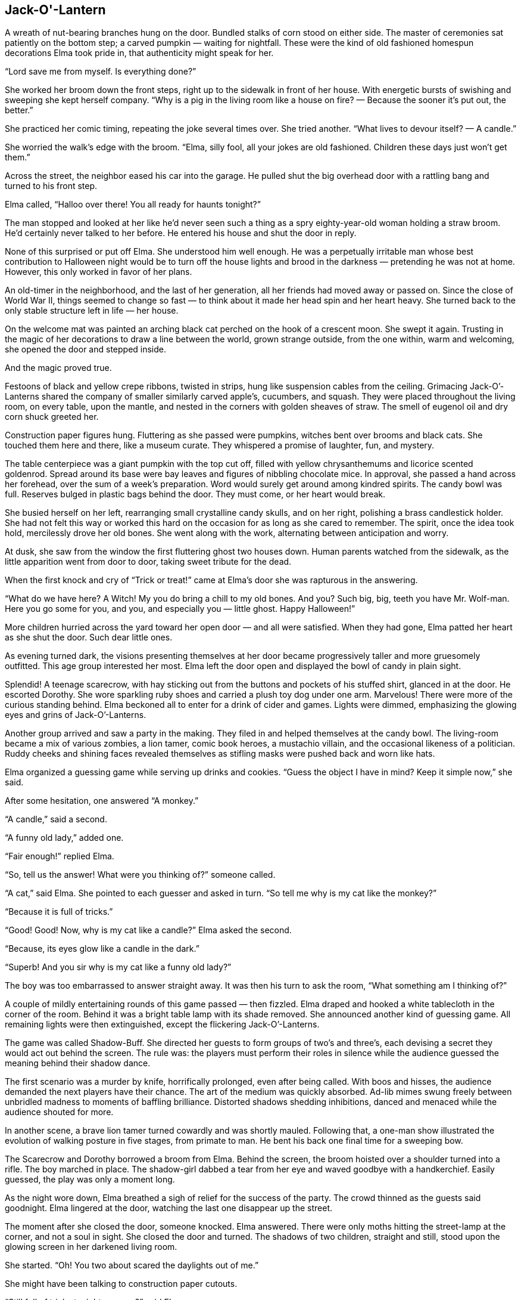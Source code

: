 == Jack-O'-Lantern

A wreath of nut-bearing branches hung on the door.
Bundled stalks of corn stood on either side.
The master of ceremonies sat patiently on the bottom step; a carved pumpkin — waiting for nightfall.
These were the kind of old fashioned homespun decorations Elma took pride in, that authenticity might speak for her.

“Lord save me from myself.
Is everything done?”

She worked her broom down the front steps, right up to the sidewalk in front of her house.
With energetic bursts of swishing and sweeping she kept herself company.
“Why is a pig in the living room like a house on fire? — Because the sooner it’s put out, the better.”

She practiced her comic timing, repeating the joke several times over.
She tried another.
“What lives to devour itself? — A candle.”

She worried the walk’s edge with the broom.
“Elma, silly fool, all your jokes are old fashioned.
Children these days just won’t get them.”

Across the street, the neighbor eased his car into the garage.
He pulled shut the big overhead door with a rattling bang and turned to his front step.

Elma called, “Halloo over there! You all ready for haunts tonight?”

The man stopped and looked at her like he’d never seen such a thing as a spry eighty-year-old woman holding a straw broom.
He’d certainly never talked to her before.
He entered his house and shut the door in reply.

None of this surprised or put off Elma.
She understood him well enough.
He was a perpetually irritable man whose best contribution to Halloween night would be to turn off the house lights and brood in the darkness — pretending he was not at home.
However, this only worked in favor of her plans.

An old-timer in the neighborhood, and the last of her generation, all her friends had moved away or passed on.
Since the close of World War II, things seemed to change so fast — to think about it made her head spin and her heart heavy.
She turned back to the only stable structure left in life — her house.

On the welcome mat was painted an arching black cat perched on the hook of a crescent moon.
She swept it again.
Trusting in the magic of her decorations to draw a line between the world, grown strange outside, from the one within, warm and welcoming, she opened the door and stepped inside.

And the magic proved true.

Festoons of black and yellow crepe ribbons, twisted in strips, hung like suspension cables from the ceiling.
Grimacing Jack-O’-Lanterns shared the company of smaller similarly carved apple’s, cucumbers, and squash.
They were placed throughout the living room, on every table, upon the mantle, and nested in the corners with golden sheaves of straw.
The smell of eugenol oil and dry corn shuck greeted her.

Construction paper figures hung.
Fluttering as she passed were pumpkins, witches bent over brooms and black cats.
She touched them here and there, like a museum curate.
They whispered a promise of laughter, fun, and mystery.

The table centerpiece was a giant pumpkin with the top cut off, filled with yellow chrysanthemums and licorice scented goldenrod.
Spread around its base were bay leaves and figures of nibbling chocolate mice.
In approval, she passed a hand across her forehead, over the sum of a week’s preparation.
Word would surely get around among kindred spirits.
The candy bowl was full.
Reserves bulged in plastic bags behind the door.
They must come, or her heart would break.

She busied herself on her left, rearranging small crystalline candy skulls, and on her right, polishing a brass candlestick holder.
She had not felt this way or worked this hard on the occasion for as long as she cared to remember.
The spirit, once the idea took hold, mercilessly drove her old bones.
She went along with the work, alternating between anticipation and worry.

At dusk, she saw from the window the first fluttering ghost two houses down.
Human parents watched from the sidewalk, as the little apparition went from door to door, taking sweet tribute for the dead.

When the first knock and cry of “Trick or treat!” came at Elma’s door she was rapturous in the answering.

“What do we have here? A Witch! My you do bring a chill to my old bones.
And you? Such big, big, teeth you have Mr.
Wolf-man.
Here you go some for you, and you, and especially you — little ghost.
Happy Halloween!”

More children hurried across the yard toward her open door — and all were satisfied.
When they had gone, Elma patted her heart as she shut the door.
Such dear little ones.

As evening turned dark, the visions presenting themselves at her door became progressively taller and more gruesomely outfitted.
This age group interested her most.
Elma left the door open and displayed the bowl of candy in plain sight.

Splendid! A teenage scarecrow, with hay sticking out from the buttons and pockets of his stuffed shirt, glanced in at the door.
He escorted Dorothy.
She wore sparkling ruby shoes and carried a plush toy dog under one arm.
Marvelous! There were more of the curious standing behind.
Elma beckoned all to enter for a drink of cider and games.
Lights were dimmed, emphasizing the glowing eyes and grins of Jack-O’-Lanterns.

Another group arrived and saw a party in the making.
They filed in and helped themselves at the candy bowl.
The living-room became a mix of various zombies, a lion tamer, comic book heroes, a mustachio villain, and the occasional likeness of a politician.
Ruddy cheeks and shining faces revealed themselves as stifling masks were pushed back and worn like hats.

Elma organized a guessing game while serving up drinks and cookies.
“Guess the object I have in mind? Keep it simple now,” she said.

After some hesitation, one answered “A monkey.”

“A candle,” said a second.

“A funny old lady,” added one.

“Fair enough!” replied Elma.

“So, tell us the answer! What were you thinking of?” someone called.

“A cat,” said Elma.
She pointed to each guesser and asked in turn.
“So tell me why is my cat like the monkey?”

“Because it is full of tricks.”

“Good! Good! Now, why is my cat like a candle?” Elma asked the second.

“Because, its eyes glow like a candle in the dark.”

“Superb! And you sir why is my cat like a funny old lady?”

The boy was too embarrassed to answer straight away.
It was then his turn to ask the room, “What something am I thinking of?”

A couple of mildly entertaining rounds of this game passed — then fizzled.
Elma draped and hooked a white tablecloth in the corner of the room.
Behind it was a bright table lamp with its shade removed.
She announced another kind of guessing game.
All remaining lights were then extinguished, except the flickering Jack-O’-Lanterns.

The game was called Shadow-Buff.
She directed her guests to form groups of two’s and three’s, each devising a secret they would act out behind the screen.
The rule was: the players must perform their roles in silence while the audience guessed the meaning behind their shadow dance.

The first scenario was a murder by knife, horrifically prolonged, even after being called.
With boos and hisses, the audience demanded the next players have their chance.
The art of the medium was quickly absorbed.
Ad-lib mimes swung freely between unbridled madness to moments of baffling brilliance.
Distorted shadows shedding inhibitions, danced and menaced while the audience shouted for more.

In another scene, a brave lion tamer turned cowardly and was shortly mauled.
Following that, a one-man show illustrated the evolution of walking posture in five stages, from primate to man.
He bent his back one final time for a sweeping bow.

The Scarecrow and Dorothy borrowed a broom from Elma.
Behind the screen, the broom hoisted over a shoulder turned into a rifle.
The boy marched in place.
The shadow-girl dabbed a tear from her eye and waved goodbye with a handkerchief.
Easily guessed, the play was only a moment long.

As the night wore down, Elma breathed a sigh of relief for the success of the party.
The crowd thinned as the guests said goodnight.
Elma lingered at the door, watching the last one disappear up the street.

The moment after she closed the door, someone knocked.
Elma answered.
There were only moths hitting the street-lamp at the corner, and not a soul in sight.
She closed the door and turned.
The shadows of two children, straight and still, stood upon the glowing screen in her darkened living room.

She started.
“Oh! You two about scared the daylights out of me.”

She might have been talking to construction paper cutouts.

“Still full of tricks tonight, are you?” said Elma.

Their forms were stillness personified.

“Okay, one last game.
Do your best and I’ll guess,” she said.
“My guess is you are two bookends — no?” She crept closer.
“The last bowling pins standing — no? Of course not.” She crept closer.
“I know what it is — you are two little rascals!”

Plunging her head behind the curtain Elma was shocked to find no one there.
She stepped back.
The two shadows remained on the white cloth.
The glowing pumpkins around the room seemed to mock, beaming toothy smiles at her.

She stepped back further and found the edge of a chair seat.
“Jessie? Roger? Is that you?”

A measure of delight kept the suddenly cold room at bay.

“It’s not possible, I know — but still.
It’s been thirty-eight years since the war.” She laughed.
“You boys always said your mother put on the best parties around.
You couldn’t resist, could you?”

Nothing.

“I still remember how trim and handsome you two were in uniform, oh.
Just like your Daddy — and proud.
Please don’t just stand there and stare at me.
Be good and let me see your faces once more? My boys, my good boys.” 

Nothing.

Elma broke down and sobbed into her hands.
“There’s no word for it.
That’s how terrible it is.
No mother was meant to outlive her children.”

She stood, angered in tears without comfort.
She grasped the hem and yanked the sheet from its pinnings.

From the street, no one saw the old house windows beam with bright light.
It lasted only a moment.
The pumpkin on the front steps flickered a ‘goodnight,’ and all was stillness.

